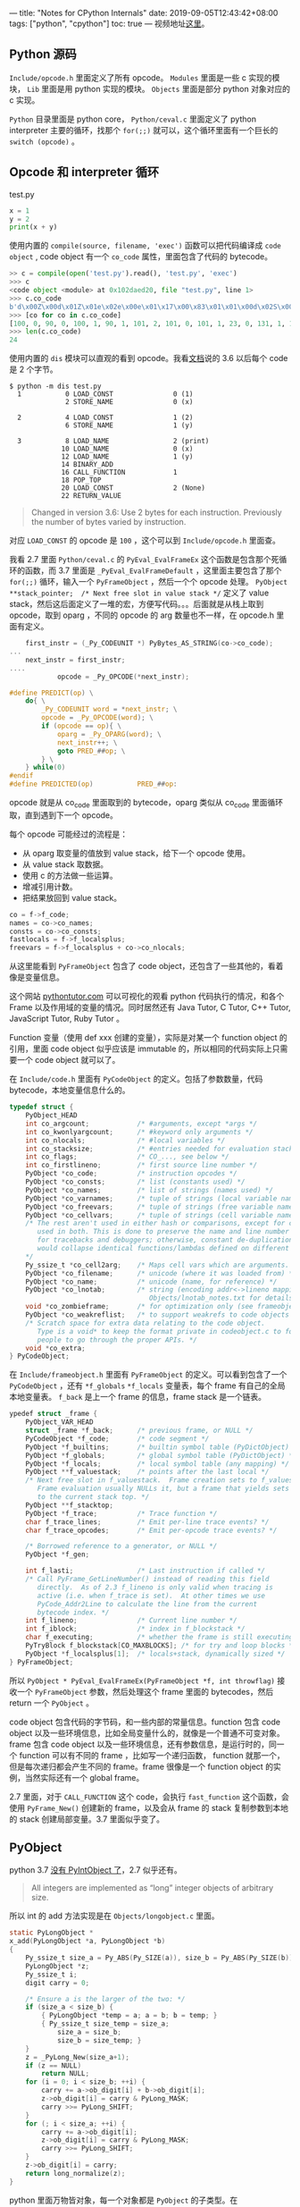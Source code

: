 ---
title: "Notes for CPython Internals"
date: 2019-09-05T12:43:42+08:00
tags: ["python", "cpython"]
toc: true
---
视频地址[[https://www.youtube.com/watch?list=PLzV58Zm8FuBL6OAv1Yu6AwXZrnsFbbR0S&index=1][这里]]。

** Python 源码

~Include/opcode.h~ 里面定义了所有 opcode。 ~Modules~ 里面是一些 c 实现的模块， ~Lib~ 里面是用 python 实现的模块。 ~Objects~ 里面是部分 python 对象对应的 c 实现。

~Python~ 目录里面是 python core， ~Python/ceval.c~ 里面定义了 python interpreter 主要的循环，找那个 ~for(;;)~ 就可以，这个循环里面有一个巨长的 ~switch (opcode)~ 。

** Opcode 和 interpreter 循环

test.py

#+begin_src python
x = 1
y = 2
print(x + y)
#+end_src

使用内置的 ~compile(source, filename, 'exec')~ 函数可以把代码编译成 ~code object~ , code object 有一个 ~co_code~ 属性，里面包含了代码的 bytecode。

#+begin_src python
>> c = compile(open('test.py').read(), 'test.py', 'exec')
>>> c
<code object <module> at 0x102daed20, file "test.py", line 1>
>>> c.co_code
b'd\x00Z\x00d\x01Z\x01e\x02e\x00e\x01\x17\x00\x83\x01\x01\x00d\x02S\x00'
>>> [co for co in c.co_code]
[100, 0, 90, 0, 100, 1, 90, 1, 101, 2, 101, 0, 101, 1, 23, 0, 131, 1, 1, 0, 100, 2, 83, 0]
>>> len(c.co_code)
24
#+end_src

使用内置的 ~dis~ 模块可以直观的看到 opcode。我看[[https://docs.python.org/3/library/dis.html][文档]]说的 3.6 以后每个 code 是 2 个字节。

#+begin_src shell
$ python -m dis test.py
  1           0 LOAD_CONST               0 (1)
              2 STORE_NAME               0 (x)

  2           4 LOAD_CONST               1 (2)
              6 STORE_NAME               1 (y)

  3           8 LOAD_NAME                2 (print)
             10 LOAD_NAME                0 (x)
             12 LOAD_NAME                1 (y)
             14 BINARY_ADD
             16 CALL_FUNCTION            1
             18 POP_TOP
             20 LOAD_CONST               2 (None)
             22 RETURN_VALUE
#+end_src

#+begin_quote
Changed in version 3.6: Use 2 bytes for each instruction. Previously the number of bytes varied by instruction.
#+end_quote

对应 ~LOAD_CONST~ 的 opcode 是 ~100~ ，这个可以到 ~Include/opcode.h~ 里面查。

我看 2.7 里面 ~Python/ceval.c~ 的 ~PyEval_EvalFrameEx~ 这个函数是包含那个死循环的函数，而 3.7 里面是 ~_PyEval_EvalFrameDefault~ ，这里面主要包含了那个 ~for(;;)~ 循环，输入一个 ~PyFrameObject~ ，然后一个个 opcode 处理。 ~PyObject **stack_pointer;  /* Next free slot in value stack */~  定义了 value stack，然后这后面定义了一堆的宏，方便写代码。。。后面就是从栈上取到 opcode，取到 oparg ，不同的 opcode 的 arg 数量也不一样，在 opcode.h 里面有定义。

#+begin_src c
    first_instr = (_Py_CODEUNIT *) PyBytes_AS_STRING(co->co_code);
...
    next_instr = first_instr;
....
            opcode = _Py_OPCODE(*next_instr);
#+end_src

#+begin_src c
#define PREDICT(op) \
    do{ \
        _Py_CODEUNIT word = *next_instr; \
        opcode = _Py_OPCODE(word); \
        if (opcode == op){ \
            oparg = _Py_OPARG(word); \
            next_instr++; \
            goto PRED_##op; \
        } \
    } while(0)
#endif
#define PREDICTED(op)           PRED_##op:
#+end_src

opcode 就是从 co_code 里面取到的 bytecode，oparg 类似从 co_code 里面循环取，直到遇到下一个 opcode。

每个 opcode 可能经过的流程是：
- 从 oparg 取变量的值放到 value stack，给下一个 opcode 使用。
- 从 value stack 取数据。
- 使用 c 的方法做一些运算。
- 增减引用计数。
- 把结果放回到 value stack。

#+begin_src c
    co = f->f_code;
    names = co->co_names;
    consts = co->co_consts;
    fastlocals = f->f_localsplus;
    freevars = f->f_localsplus + co->co_nlocals;
#+end_src

从这里能看到 ~PyFrameObject~ 包含了 code object，还包含了一些其他的，看着像是变量信息。

这个网站 [[http://www.pythontutor.com/visualize.html#code=def%2520foo%2528%2529%253A%250A%2520%2520%2520%2520x%2520%253D%25201%250A%2520%2520%2520%2520print%25281%2529%250A%2520%2520%2520%2520%250Afoo%2528%2529&cumulative=false&curInstr=4&heapPrimitives=nevernest&mode=display&origin=opt-frontend.js&py=3&rawInputLstJSON=%255B%255D&textReferences=false][pythontutor.com]] 可以可视化的观看 python 代码执行的情况，和各个 Frame 以及作用域的变量的情况。同时居然还有 Java Tutor,  C Tutor,  C++ Tutor,  JavaScript Tutor,  Ruby Tutor 。

Function 变量（使用 def xxx 创建的变量），实际是对某一个 function object 的引用，里面 code object 似乎应该是 immutable 的，所以相同的代码实际上只需要一个 code object 就可以了。

在 ~Include/code.h~ 里面有 ~PyCodeObject~ 的定义。包括了参数数量，代码 bytecode，本地变量信息什么的。

#+begin_src c
typedef struct {
    PyObject_HEAD
    int co_argcount;            /* #arguments, except *args */
    int co_kwonlyargcount;      /* #keyword only arguments */
    int co_nlocals;             /* #local variables */
    int co_stacksize;           /* #entries needed for evaluation stack */
    int co_flags;               /* CO_..., see below */
    int co_firstlineno;         /* first source line number */
    PyObject *co_code;          /* instruction opcodes */
    PyObject *co_consts;        /* list (constants used) */
    PyObject *co_names;         /* list of strings (names used) */
    PyObject *co_varnames;      /* tuple of strings (local variable names) */
    PyObject *co_freevars;      /* tuple of strings (free variable names) */
    PyObject *co_cellvars;      /* tuple of strings (cell variable names) */
    /* The rest aren't used in either hash or comparisons, except for co_name,
       used in both. This is done to preserve the name and line number
       for tracebacks and debuggers; otherwise, constant de-duplication
       would collapse identical functions/lambdas defined on different lines.
    */
    Py_ssize_t *co_cell2arg;    /* Maps cell vars which are arguments. */
    PyObject *co_filename;      /* unicode (where it was loaded from) */
    PyObject *co_name;          /* unicode (name, for reference) */
    PyObject *co_lnotab;        /* string (encoding addr<->lineno mapping) See
                                   Objects/lnotab_notes.txt for details. */
    void *co_zombieframe;       /* for optimization only (see frameobject.c) */
    PyObject *co_weakreflist;   /* to support weakrefs to code objects */
    /* Scratch space for extra data relating to the code object.
       Type is a void* to keep the format private in codeobject.c to force
       people to go through the proper APIs. */
    void *co_extra;
} PyCodeObject;
#+end_src

在 ~Include/frameobject.h~ 里面有 ~PyFrameObject~ 的定义。可以看到包含了一个 ~PyCodeObject~ ，还有 ~*f_globals~ ~*f_locals~ 变量表，每个 frame 有自己的全局本地变量表。 ~f_back~ 是上一个 frame 的信息，frame stack 是一个链表。

#+begin_src c
ypedef struct _frame {
    PyObject_VAR_HEAD
    struct _frame *f_back;      /* previous frame, or NULL */
    PyCodeObject *f_code;       /* code segment */
    PyObject *f_builtins;       /* builtin symbol table (PyDictObject) */
    PyObject *f_globals;        /* global symbol table (PyDictObject) */
    PyObject *f_locals;         /* local symbol table (any mapping) */
    PyObject **f_valuestack;    /* points after the last local */
    /* Next free slot in f_valuestack.  Frame creation sets to f_valuestack.
       Frame evaluation usually NULLs it, but a frame that yields sets it
       to the current stack top. */
    PyObject **f_stacktop;
    PyObject *f_trace;          /* Trace function */
    char f_trace_lines;         /* Emit per-line trace events? */
    char f_trace_opcodes;       /* Emit per-opcode trace events? */

    /* Borrowed reference to a generator, or NULL */
    PyObject *f_gen;

    int f_lasti;                /* Last instruction if called */
    /* Call PyFrame_GetLineNumber() instead of reading this field
       directly.  As of 2.3 f_lineno is only valid when tracing is
       active (i.e. when f_trace is set).  At other times we use
       PyCode_Addr2Line to calculate the line from the current
       bytecode index. */
    int f_lineno;               /* Current line number */
    int f_iblock;               /* index in f_blockstack */
    char f_executing;           /* whether the frame is still executing */
    PyTryBlock f_blockstack[CO_MAXBLOCKS]; /* for try and loop blocks */
    PyObject *f_localsplus[1];  /* locals+stack, dynamically sized */
} PyFrameObject;
#+end_src

所以 ~PyObject * PyEval_EvalFrameEx(PyFrameObject *f, int throwflag)~ 接收一个 ~PyFrameObject~ 参数，然后处理这个 frame 里面的 bytecodes，然后 return 一个 ~PyObject~ 。

code object 包含代码的字节码，和一些内部的常量信息。function 包含 code object 以及一些环境信息，比如全局变量什么的，就像是一个普通不可变对象。 frame 包含 code object 以及一些环境信息，还有参数信息，是运行时的，同一个 function 可以有不同的 frame ，比如写一个递归函数， function 就那一个，但是每次递归都会产生不同的 frame。frame 很像是一个 function object 的实例，当然实际还有一个 global frame。

2.7 里面，对于 ~CALL_FUNCTION~ 这个 code，会执行 ~fast_function~ 这个函数，会使用 ~PyFrame_New()~ 创建新的 frame，以及会从 frame 的 stack 复制参数到本地的 stack 创建局部变量。3.7 里面似乎变了。

** PyObject 

python 3.7 [[https://docs.python.org/3/c-api/long.html][没有 PyIntObject 了]]，2.7 似乎还有。

#+begin_quote
All integers are implemented as “long” integer objects of arbitrary size.
#+end_quote

所以 int 的 add 方法实现是在 ~Objects/longobject.c~ 里面。

#+begin_src c
static PyLongObject *
x_add(PyLongObject *a, PyLongObject *b)
{
    Py_ssize_t size_a = Py_ABS(Py_SIZE(a)), size_b = Py_ABS(Py_SIZE(b));
    PyLongObject *z;
    Py_ssize_t i;
    digit carry = 0;

    /* Ensure a is the larger of the two: */
    if (size_a < size_b) {
        { PyLongObject *temp = a; a = b; b = temp; }
        { Py_ssize_t size_temp = size_a;
            size_a = size_b;
            size_b = size_temp; }
    }
    z = _PyLong_New(size_a+1);
    if (z == NULL)
        return NULL;
    for (i = 0; i < size_b; ++i) {
        carry += a->ob_digit[i] + b->ob_digit[i];
        z->ob_digit[i] = carry & PyLong_MASK;
        carry >>= PyLong_SHIFT;
    }
    for (; i < size_a; ++i) {
        carry += a->ob_digit[i];
        z->ob_digit[i] = carry & PyLong_MASK;
        carry >>= PyLong_SHIFT;
    }
    z->ob_digit[i] = carry;
    return long_normalize(z);
}
#+end_src

python 里面万物皆对象，每一个对象都是 ~PyObject~ 的子类型。在 ~Include/object.h~ 里面有 ~PyObject~ 和 ~PyVarObject~ 的定义。每个 ~PyObject~ 都有一个 refcnt 和 type ，不同的 type 还会有不同的扩展字段。

#+begin_src c
#define _PyObject_HEAD_EXTRA
typedef struct _object {
    _PyObject_HEAD_EXTRA
    Py_ssize_t ob_refcnt;
    struct _typeobject *ob_type;
} PyObject;

typedef struct {
    PyObject ob_base;
    Py_ssize_t ob_size; /* Number of items in variable part */
} PyVarObject;
#+end_src

这个文件前面部分有一些注释，可以一看。每个对象都有一个引用计数字段和 type 字段。引用计数给垃圾回收用的。type 字段定义这具体是个什么类型的数据。对象一旦创建地址和大小就不会变了，这样就让引用一个对象变得简单了，因为不需要因为对象大小改变而需要挪动地方改变地址，这样也不用需要更新所有引用这个地址的变量的引用地址。

#+begin_quote
An object has a 'reference count' that is increased or decreased when a
pointer to the object is copied or deleted; when the reference count
reaches zero there are no references to the object left and it can be
removed from the heap.

An object has a 'type' that determines what it represents and what kind
of data it contains.  An object's type is fixed when it is created.
Types themselves are represented as objects; an object contains a
pointer to the corresponding type object.  The type itself has a type
pointer pointing to the object representing the type 'type', which
contains a pointer to itself!).

Objects do not float around in memory; once allocated an object keeps
the same size and address.  Objects that must hold variable-size data
can contain pointers to variable-size parts of the object.  Not all
objects of the same type have the same size; but the size cannot change
after allocation.  (These restrictions are made so a reference to an
object can be simply a pointer -- moving an object would require
updating all the pointers, and changing an object's size would require
moving it if there was another object right next to it.)

Objects are always accessed through pointers of the type 'PyObject *'.
The type 'PyObject' is a structure that only contains the reference count
and the type pointer.  The actual memory allocated for an object
contains other data that can only be accessed after casting the pointer
to a pointer to a longer structure type.  This longer type must start
with the reference count and type fields; the macro PyObject_HEAD should be
used for this (to accommodate for future changes).  The implementation
of a particular object type can cast the object pointer to the proper
type and back.

A standard interface exists for objects that contain an array of items
whose size is determined when the object is allocated.
#+end_quote

在 ~Include/longobject.h~ 和 ~Include/longintrepr.h~ 里面定义了 ~PyLongObject~ ，在 ~PyObject~ 多了一个 size 和一个 value 字段。

#+begin_src c
#define PyObject_VAR_HEAD      PyVarObject ob_base;

struct _longobject {
    PyObject_VAR_HEAD
    digit ob_digit[1];
};

typedef struct _longobject PyLongObject; /* Revealed in longintrepr.h */
#+end_src

2.7 里面有 ~PyStringObject~ ，但是 3.7 里面没有了，后面都是基于 3.7 的代码的。

我猜是使用 ~PyUnicodeObject~ 的。 ~PyASCIIObject~ 有一些字段（内容比较长，下面有删节），有一个 ~interned~ 表示这个是不是内部提前缓存了，比如常用的字串 'hello' 这个对象会提前生成好。

#+begin_src c
typedef struct {
    PyObject_HEAD
    Py_ssize_t length;          /* Number of code points in the string */
    Py_hash_t hash;             /* Hash value; -1 if not set */
    struct {
        /*
           SSTATE_NOT_INTERNED (0)
           SSTATE_INTERNED_MORTAL (1)
           SSTATE_INTERNED_IMMORTAL (2)

           If interned != SSTATE_NOT_INTERNED, the two references from the
           dictionary to this object are *not* counted in ob_refcnt.
         */
        unsigned int interned:2;
       /* Character size:

           - PyUnicode_WCHAR_KIND (0):
           - PyUnicode_1BYTE_KIND (1):
           - PyUnicode_2BYTE_KIND (2):
           - PyUnicode_4BYTE_KIND (4):
        */
        unsigned int kind:3;
        unsigned int compact:1;
        unsigned int ascii:1;
        unsigned int ready:1;
        unsigned int :24;
   } state;
    wchar_t *wstr;              /* wchar_t representation (null-terminated) */
} PyASCIIObject;
        
/* Non-ASCII strings allocated through PyUnicode_New use the
   PyCompactUnicodeObject structure. state.compact is set, and the data
   immediately follow the structure. */
typedef struct {
    PyASCIIObject _base;
    Py_ssize_t utf8_length;     /* Number of bytes in utf8, excluding the
                                 * terminating \0. */
    char *utf8;                 /* UTF-8 representation (null-terminated) */
    Py_ssize_t wstr_length;     /* Number of code points in wstr, possible
                                 * surrogates count as two code points. */
} PyCompactUnicodeObject;

/* Strings allocated through PyUnicode_FromUnicode(NULL, len) use the
   PyUnicodeObject structure. The actual string data is initially in the wstr
   block, and copied into the data block using _PyUnicode_Ready. */
typedef struct {
    PyCompactUnicodeObject _base;
    union {
        void *any;
        Py_UCS1 *latin1;
        Py_UCS2 *ucs2;
        Py_UCS4 *ucs4;
    } data;                     /* Canonical, smallest-form Unicode buffer */
} PyUnicodeObject;
#+end_src

#+begin_src python
>>> a='hello'
>>> b='hello'
>>> a is b
True
>>> id(a)
4439401168
>>> id(b)
4439401168
#+end_src

对于字符串 ~==~ 操作， ~COMPARE_OP~ 从 ~Python/ceval.c~ 里面，然后调用 ~cmp_outcome~ 然后调用 ~Objects/object.c~ 里面的 ~PyObject_RichCompare -> do_richcompare~ 。然后会调用 ~v->ob_type->tp_richcompare~ ，然后会到 ~Objects/unicodeobject.c~ 里面的 ~PyUnicode_RichCompare~ 

#+begin_src c
        TARGET(COMPARE_OP) {
            PyObject *right = POP();
            PyObject *left = TOP();
            PyObject *res = cmp_outcome(oparg, left, right);
            Py_DECREF(left);
            Py_DECREF(right);
            SET_TOP(res);
            if (res == NULL)
                goto error;
            PREDICT(POP_JUMP_IF_FALSE);
            PREDICT(POP_JUMP_IF_TRUE);
            DISPATCH();
        }
#+end_src

会先比较地址，然后使用 ~unicode_compare_eq~ 这个会先比较长度，如果长度一样，继续使用 ~PyUnicode_KIND~ 比较下 ~kind~ ， kind 可以看前面 struct 里面定义的， 然后会使用 ~memcmp~ 。

#+begin_src c
PyObject *
PyUnicode_RichCompare(PyObject *left, PyObject *right, int op)
{
    int result;

    if (!PyUnicode_Check(left) || !PyUnicode_Check(right))
        Py_RETURN_NOTIMPLEMENTED;

    if (PyUnicode_READY(left) == -1 ||
        PyUnicode_READY(right) == -1)
        return NULL;

    if (left == right) {
        switch (op) {
        case Py_EQ:
        case Py_LE:
        case Py_GE:
            /* a string is equal to itself */
            Py_RETURN_TRUE;
        case Py_NE:
        case Py_LT:
        case Py_GT:
            Py_RETURN_FALSE;
        default:
            PyErr_BadArgument();
            return NULL;
        }
    }
    else if (op == Py_EQ || op == Py_NE) {
        result = unicode_compare_eq(left, right);
        result ^= (op == Py_NE);
        return PyBool_FromLong(result);
    }
    else {
        result = unicode_compare(left, right);
        Py_RETURN_RICHCOMPARE(result, 0, op);
    }
}
#+end_src

对于 code object 也有一个 ~code_richcompare~ ，会逐个比较 name, argcount, locales, constants 等等。

** Code Object, Function Object, closures

~PyFunctionObject~ 定义在 ~Include/funcobject.h~ 里面。 code 是一个 code object，globals 是全局变量，defaults 是默认参数。

#+begin_src c
typedef struct {
    PyObject_HEAD
    PyObject *func_code;        /* A code object, the __code__ attribute */
    PyObject *func_globals;     /* A dictionary (other mappings won't do) */
    PyObject *func_defaults;    /* NULL or a tuple */
    PyObject *func_kwdefaults;  /* NULL or a dict */
    PyObject *func_closure;     /* NULL or a tuple of cell objects */
    PyObject *func_doc;         /* The __doc__ attribute, can be anything */
    PyObject *func_name;        /* The __name__ attribute, a string object */
    PyObject *func_dict;        /* The __dict__ attribute, a dict or NULL */
    PyObject *func_weakreflist; /* List of weak references */
    PyObject *func_module;      /* The __module__ attribute, can be anything */
    PyObject *func_annotations; /* Annotations, a dict or NULL */
    PyObject *func_qualname;    /* The qualified name */

    /* Invariant:
     *     func_closure contains the bindings for func_code->co_freevars, so
     *     PyTuple_Size(func_closure) == PyCode_GetNumFree(func_code)
     *     (func_closure may be NULL if PyCode_GetNumFree(func_code) == 0).
     */
} PyFunctionObject;
#+end_src

使用 ~PyFunction_New~ 创建 ~PyFunctionObject~ ，可以看到输入是 code object 和 global 环境。

#+begin_src c
PyObject * PyFunction_New(PyObject *code, PyObject *globals)
#+end_src

对 function object 的一些属性的定义，有的是只读的，有的可以修改。

#+begin_src c
static PyMemberDef func_memberlist[] = {
    {"__closure__",   T_OBJECT,     OFF(func_closure),
     RESTRICTED|READONLY},
    {"__doc__",       T_OBJECT,     OFF(func_doc), PY_WRITE_RESTRICTED},
    {"__globals__",   T_OBJECT,     OFF(func_globals),
     RESTRICTED|READONLY},
    {"__module__",    T_OBJECT,     OFF(func_module), PY_WRITE_RESTRICTED},
    {NULL}  /* Sentinel */
};

static PyGetSetDef func_getsetlist[] = {
    {"__code__", (getter)func_get_code, (setter)func_set_code},
    {"__defaults__", (getter)func_get_defaults,
     (setter)func_set_defaults},
    {"__kwdefaults__", (getter)func_get_kwdefaults,
     (setter)func_set_kwdefaults},
    {"__annotations__", (getter)func_get_annotations,
     (setter)func_set_annotations},
    {"__dict__", PyObject_GenericGetDict, PyObject_GenericSetDict},
    {"__name__", (getter)func_get_name, (setter)func_set_name},
    {"__qualname__", (getter)func_get_qualname, (setter)func_set_qualname},
    {NULL} /* Sentinel */
};
#+end_src

~tp_call~ 是函数被 call 的时候调用的，对应的是 ~function_call~ 这个方法，这里面会继续调用 ~Objects/call.c~ 里面的  ~_PyFunction_FastCallDict~ 继续调用 ~Python/ceval.c~ 的 ~_PyEval_EvalCodeWithName -> PyEval_EvalFrameEx~ ，最终回到了 ~PyEval_EvalFrameEx~ 这个调用。

#+begin_src c
function_call(PyObject *func, PyObject *args, PyObject *kwargs)
#+end_src

test.py 如下

#+begin_src python
x = 50

def foo(x):
    def bar(y):
        return x + y
    return bar

b1 = foo(10)
b2 = foo(20)
#+end_src

[[http://www.pythontutor.com/visualize.html#code=x%2520%253D%252050%250A%250Adef%2520foo%2528x%2529%253A%250A%2520%2520%2520%2520def%2520bar%2528y%2529%253A%250A%2520%2520%2520%2520%2520%2520%2520%2520return%2520x%2520%252B%2520y%250A%2520%2520%2520%2520return%2520bar%250A%250Ab1%2520%253D%2520foo%252810%2529%250Ab2%2520%253D%2520foo%252820%2529&cumulative=false&curInstr=10&heapPrimitives=nevernest&mode=display&origin=opt-frontend.js&py=3&rawInputLstJSON=%255B%255D&textReferences=false][可视化]]，可以看到每次函数调用都会创建一个 frame，并且 closure 因为引用了外函数的局部变量，会导致外部函数不能回收（灰色的部分）。

#+begin_src python
>>> import test
>>> import dis
>>> dis.dis(test)
Disassembly of b1:
  5           0 LOAD_DEREF               0 (x)
              2 LOAD_FAST                0 (y)
              4 BINARY_ADD
              6 RETURN_VALUE

Disassembly of b2:
  5           0 LOAD_DEREF               0 (x)
              2 LOAD_FAST                0 (y)
              4 BINARY_ADD
              6 RETURN_VALUE

Disassembly of foo:
  4           0 LOAD_CLOSURE             0 (x)
              2 BUILD_TUPLE              1
              4 LOAD_CONST               1 (<code object bar at 0x10eae4420, file "/Users/wd/t/test.py", line 4>)
              6 LOAD_CONST               2 ('foo.<locals>.bar')
              8 MAKE_FUNCTION            8
             10 STORE_FAST               1 (bar)

  6          12 LOAD_FAST                1 (bar)
             14 RETURN_VALUE

Disassembly of <code object bar at 0x10eae4420, file "/Users/wd/t/test.py", line 4>:
  5           0 LOAD_DEREF               0 (x)
              2 LOAD_FAST                0 (y)
              4 BINARY_ADD
              6 RETURN_VALUE

>>> test.b1
<function foo.<locals>.bar at 0x10eb1c378>
>>> test.b2
<function foo.<locals>.bar at 0x10eb1c400>
>>> test.b1 == test.b2
False
>>> test.b1.__code__
<code object bar at 0x10eae4420, file "/Users/wd/t/test.py", line 4>
>>> test.b1.__code__ == test.b2.__code__
True
>>> test.b1.__code__ is test.b2.__code__
True
>>> test.b1.__closure__[0].cell_contents
10
>>> test.b2.__closure__[0].cell_contents
20
>>> test.b1.__code__.co_freevars
('x',)
#+end_src

code 里面包含 x 这个 freevar，参考前面 PyFunctionObject 的定义，里面有一段 ~func_closure contains the bindings for func_code->co_freevars~ 。

上面这个例子里面，x 是通过 ~LOAD_DEREF~ 里面调用 ~PyCell_GET~ 取到的，是从那个 cell 里面取到的。感觉似乎是意思是说，普通 function 和 closure 的区别是 closure 包含了一个 ~__closure__~ 属性里面包含了对变量的引用。

** Iterators

#+begin_src python
>>> a = [1,2,3]
>>> a
[1, 2, 3]
>>> i = a.__iter__()
>>> i
<list_iterator object at 0x10819a0b8>
>>> j = a.__iter__()
>>> j
<list_iterator object at 0x10819a1d0>
#+end_src

i 和 j 分别是不同的 iterator object。下面是 test.py

#+begin_src python
a = ['a', 'b', 'c']
for e in a:
    print(e)
#+end_src

这个是字节码，GET_ITER 生成一个 iterator object，这个会调用 ~Objects/abstract.c~ 里面的 ~PyObject_GetIter~ 。

#+begin_src
  1           0 LOAD_CONST               0 ('a')
              2 LOAD_CONST               1 ('b')
              4 LOAD_CONST               2 ('c')
              6 BUILD_LIST               3
              8 STORE_NAME               0 (a)

  2          10 SETUP_LOOP              20 (to 32)
             12 LOAD_NAME                0 (a)
             14 GET_ITER
        >>   16 FOR_ITER                12 (to 30)
             18 STORE_NAME               1 (e)

  3          20 LOAD_NAME                2 (print)
             22 LOAD_NAME                1 (e)
             24 CALL_FUNCTION            1
             26 POP_TOP
             28 JUMP_ABSOLUTE           16
        >>   30 POP_BLOCK
        >>   32 LOAD_CONST               3 (None)
             34 RETURN_VALUE
#+end_src

首先会看看是不是有 ~tp_iter~ 定义，内置的 sequance 对象没有，然后会使用 ~PySeqIter_New~ 生成 sequance object.

#+begin_src c
PyObject *
PyObject_GetIter(PyObject *o)
{
    PyTypeObject *t = o->ob_type;
    getiterfunc f;

    f = t->tp_iter;
    if (f == NULL) {
        if (PySequence_Check(o))
            return PySeqIter_New(o);
        return type_error("'%.200s' object is not iterable", o);
    }
    else {
        PyObject *res = (*f)(o);
        if (res != NULL && !PyIter_Check(res)) {
            PyErr_Format(PyExc_TypeError,
                         "iter() returned non-iterator "
                         "of type '%.100s'",
                         res->ob_type->tp_name);
            Py_DECREF(res);
            res = NULL;
        }
        return res;
    }
}
#+end_src

这个 object 里面，it_index 初始化的时候指向了 0 ，it_seq 指向那个输入的 seq。

#+begin_src c
typedef struct {
    PyObject_HEAD
    Py_ssize_t it_index;
    PyObject *it_seq; /* Set to NULL when iterator is exhausted */
} seqiterobject;

PyObject *
PySeqIter_New(PyObject *seq)
{
    seqiterobject *it;

    if (!PySequence_Check(seq)) {
        PyErr_BadInternalCall();
        return NULL;
    }
    it = PyObject_GC_New(seqiterobject, &PySeqIter_Type);
    if (it == NULL)
        return NULL;
    it->it_index = 0;
    Py_INCREF(seq);
    it->it_seq = seq;
    _PyObject_GC_TRACK(it);
    return (PyObject *)it;
}
#+end_src

迭代的时候，主要调用的是 ~FOR_ITER~ ，会调用 ~tp_iternext~ ，对于列表来说是 ~Objects/iterobject.c~ 里面的 ~iter_iternext~ 方法。里面主要就是 ~PySequence_GetItem(seq, it->it_index)~ 会根据 index 获取元素，成功之后还会自增 index。如果 result 是 NULL 会把 it_seq 设置为 NULL，然后返回一个 NULL。 ~FOR_ITER~ 遇到 NULL 会根据代码有无 try except 决定是抛异常还是到 expect 处理。

#+begin_src c
tatic PyObject *
iter_iternext(PyObject *iterator)
{
    seqiterobject *it;
    PyObject *seq;
    PyObject *result;

    assert(PySeqIter_Check(iterator));
    it = (seqiterobject *)iterator;
    seq = it->it_seq;
    if (seq == NULL)
        return NULL;
    if (it->it_index == PY_SSIZE_T_MAX) {
        PyErr_SetString(PyExc_OverflowError,
                        "iter index too large");
        return NULL;
    }

    result = PySequence_GetItem(seq, it->it_index);
    if (result != NULL) {
        it->it_index++;
        return result;
    }
    if (PyErr_ExceptionMatches(PyExc_IndexError) ||
        PyErr_ExceptionMatches(PyExc_StopIteration))
    {
        PyErr_Clear();
        it->it_seq = NULL;
        Py_DECREF(seq);
    }
    return NULL;
}
#+end_src

如果是自己实现一个可迭代的对象，需要实现 ~__iter__~  方法，提供一个返回 iter object 的方法，返回的这个 object 需要有 ~__next__~ 方法（python2 是 ~next~ 方法）。还需要注意适当的时候抛出 ~StopIteration~ 异常。

#+begin_src python
class Counter(object):
    def __init__(self, low, high):
        self.cur = low
        self.high = high

    def __iter__(self):
        return self

    def __next__(self):
        if self.cur > self.high:
            raise StopIteration
        else:
            self.cur += 1
            return self.cur - 1

      
#+end_src

主要的字节码如下，类似内置的支持迭代的对象，也会有 GET_ITER 和 FOR_ITER ，还内置的并没有区别。

#+begin_src
  1           0 LOAD_BUILD_CLASS
              2 LOAD_CONST               0 (<code object Counter at 0x108e494b0, file "test.py", line 1>)
              4 LOAD_CONST               1 ('Counter')
              6 MAKE_FUNCTION            0
              8 LOAD_CONST               1 ('Counter')
             10 LOAD_NAME                0 (object)
             12 CALL_FUNCTION            3
             14 STORE_NAME               1 (Counter)

 16          16 LOAD_NAME                1 (Counter)
             18 LOAD_CONST               2 (3)
             20 LOAD_CONST               3 (6)
             22 CALL_FUNCTION            2
             24 STORE_NAME               2 (a)

 17          26 SETUP_LOOP              20 (to 48)
             28 LOAD_NAME                2 (a)
             30 GET_ITER
        >>   32 FOR_ITER                12 (to 46)
             34 STORE_NAME               3 (elt)

 18          36 LOAD_NAME                4 (print)
             38 LOAD_NAME                3 (elt)
             40 CALL_FUNCTION            1
             42 POP_TOP
             44 JUMP_ABSOLUTE           32
        >>   46 POP_BLOCK
        >>   48 LOAD_CONST               4 (None)
             50 RETURN_VALUE
#+end_src

** User-defined classes and objects

python 对象的属性是存在一个字典里面，所以可以方便的任意增减。

#+begin_src python
>>> from test import Counter
>>> a  = Counter(1,3)
>>> a
<Counter object at 0x10d7fa0b8>
>>> a.__dict__
{'cur': 1, 'high': 3}
>>> a.ff = 3
>>> a.__dict__
{'cur': 1, 'high': 3, 'ff': 3}
>>> del a.ff
>>> a.__dict__
{'cur': 1, 'high': 3}
#+end_src

创建对象的时候是使用 ~LOAD_BUILD_CLASS~ 。

#+begin_quote
Pushes builtins.__build_class__() onto the stack. It is later called by CALL_FUNCTION to construct a class.
#+end_quote

然后 python 3 没有 ~PyClassObject~ 了，迁移到了 ~PyTypeObject~ ，在 ~Objects/object.h~ 里面定义。下面两个是 ~PyMethodObject~ 和 ~PyInstanceMethodObject~ 。类实例化的时候，会调用 ~tp_new -> method_new -> PyMethod_New~ ，然后会返回一个 ~PyMethodObject~ 。这样对应的还有一套 ~tp_new -> instancemethod_new -> PyInstanceMethod_New~ ，返回的是 ~PyInstanceMethodObject~ 。

#+begin_src c
typedef struct {
    PyObject_HEAD
    PyObject *im_func;   /* The callable object implementing the method */
    PyObject *im_self;   /* The instance it is bound to */
    PyObject *im_weakreflist; /* List of weak references */
} PyMethodObject;

typedef struct {
    PyObject_HEAD
    PyObject *func;
} PyInstanceMethodObject;
#+end_src

这两个的区别代码里面有简单的写了一句，还不是特别清楚是什么具体区别，看着感觉像是实例方法和类方法的区别。 ~PyMethod_New~ 返回的是一个带了 self, weakreflist 这些内容的对象。 ~PyInstanceMethod_New~ 只是返回了一个方法。

#+begin_src c
/* Method objects are used for bound instance methods returned by
   instancename.methodname. ClassName.methodname returns an ordinary
   function.
 */
PyObject *
PyMethod_New(PyObject *func, PyObject *self)


// instance method
PyInstanceMethod_New(PyObject *func) {
#+end_src

给前面的 Counter 加一个 ~test~ 方法，看下面的 bound method 和 unbound method 应该就是上面的 PyMethod 和 PyInstancemethod 的区别吧。

#+begin_src python
>>> from test import Counter
>>> Counter
<class 'test.Counter'>
>>> dir(Counter)
['__class__', '__delattr__', '__dict__', '__dir__', '__doc__', '__eq__', '__format__', '__ge__', '__getattribute__', '__gt__', '__hash__', '__init__', '__init_subclass__', '__iter__', '__le__', '__lt__', '__module__', '__ne__', '__new__', '__next__', '__reduce__', '__reduce_ex__', '__repr__', '__setattr__', '__sizeof__', '__str__', '__subclasshook__', '__weakref__']
>>> Counter.__dict__
mappingproxy({'__module__': 'test', '__init__': <function Counter.__init__ at 0x102043378>, '__iter__': <function Counter.__iter__ at 0x102043400>, '__next__': <function Counter.__next__ at 0x102043488>, '__dict__': <attribute '__dict__' of 'Counter' objects>, '__weakref__': <attribute '__weakref__' of 'Counter' objects>, '__doc__': None})
>>>
>>>
>>>
>>> counter = Counter(1,3)
>>> counter.__dict__
{'cur': 1, 'high': 3}
>>> dir(counter)
['__class__', '__delattr__', '__dict__', '__dir__', '__doc__', '__eq__', '__format__', '__ge__', '__getattribute__', '__gt__', '__hash__', '__init__', '__init_subclass__', '__iter__', '__le__', '__lt__', '__module__', '__ne__', '__new__', '__next__', '__reduce__', '__reduce_ex__', '__repr__', '__setattr__', '__sizeof__', '__str__', '__subclasshook__', '__weakref__', 'cur', 'high']
>>>
>>>
>>>
>>> Counter.test
<function Counter.test at 0x10bbc7488>
>>> counter.test
<bound method Counter.test of <test.Counter object at 0x10bbc30f0>>
#+end_src

** Generators

Python3 文档关于 interator 的说明，主要是 ~__next__()~ 和 ~__iter__()~ 方法，前面那个例子里面有。

#+begin_quote
An object representing a stream of data. Repeated calls to the iterator’s __next__() method (or passing it to the built-in function next()) return successive items in the stream. When no more data are available a StopIteration exception is raised instead. At this point, the iterator object is exhausted and any further calls to its __next__() method just raise StopIteration again. Iterators are required to have an __iter__() method that returns the iterator object itself so every iterator is also iterable and may be used in most places where other iterables are accepted. One notable exception is code which attempts multiple iteration passes. A container object (such as a list) produces a fresh new iterator each time you pass it to the iter() function or use it in a for loop. Attempting this with an iterator will just return the same exhausted iterator object used in the previous iteration pass, making it appear like an empty container.
#+end_quote


Generator 的说明，主要是使用 yield 返回一系列数据。

#+begin_quote
A function which returns a generator iterator. It looks like a normal function except that it contains yield expressions for producing a series of values usable in a for-loop or that can be retrieved one at a time with the next() function.

Usually refers to a generator function, but may refer to a generator iterator in some contexts. In cases where the intended meaning isn’t clear, using the full terms avoids ambiguity.
#+end_quote

test.py 如下，这个也一样可以实现类似前面 Counter 类的功能。使用了生成器。

#+begin_src python
def counter(low, high):
    cur = low
    while cur < high:
        yield cur
        cur += 1

c = counter(3, 5)
for elt in c:
    print(elt)
#+end_src

这个是 counter 方法的字节码。 ~YIELD_VALUE~ 是核心。

#+begin_src python
Disassembly of <code object counter at 0x10c778c90, file "test.py", line 1>:
  2           0 LOAD_FAST                0 (low)
              2 STORE_FAST               2 (cur)

  3           4 SETUP_LOOP              26 (to 32)
        >>    6 LOAD_FAST                2 (cur)
              8 LOAD_FAST                1 (high)
             10 COMPARE_OP               0 (<)
             12 POP_JUMP_IF_FALSE       30

  4          14 LOAD_FAST                2 (cur)
             16 YIELD_VALUE
             18 POP_TOP

  5          20 LOAD_FAST                2 (cur)
             22 LOAD_CONST               1 (1)
             24 INPLACE_ADD
             26 STORE_FAST               2 (cur)
             28 JUMP_ABSOLUTE            6
        >>   30 POP_BLOCK
        >>   32 LOAD_CONST               0 (None)
             34 RETURN_VALUE
#+end_src

~PyGenObject~ 的定义在 ~Include/genobject.h~ 里面。可以看到这个对象包含了自己的 ~_frame~ ，因为每次调用需要考虑到上次调用的时候 frame 包含的变量信息。 ~_code~ 是对应的 code object。

#+begin_src c
#define _PyGenObject_HEAD(prefix)                                           \
    PyObject_HEAD                                                           \
    /* Note: gi_frame can be NULL if the generator is "finished" */         \
    struct _frame *prefix##_frame;                                          \
    /* True if generator is being executed. */                              \
    char prefix##_running;                                                  \
    /* The code object backing the generator */                             \
    PyObject *prefix##_code;                                                \
    /* List of weak reference. */                                           \
    PyObject *prefix##_weakreflist;                                         \
    /* Name of the generator. */                                            \
    PyObject *prefix##_name;                                                \
    /* Qualified name of the generator. */                                  \
    PyObject *prefix##_qualname;                                            \
    _PyErr_StackItem prefix##_exc_state;

typedef struct {
    /* The gi_ prefix is intended to remind of generator-iterator. */
    _PyGenObject_HEAD(gi)
} PyGenObject;
#+end_src

通过 tp_iter 获取 inter 的时候，会通过 ~PyObject_SelfIter~ 返回 object 自己。 ~tp_iternext~ 会调用 ~gen_iternext -> gen_send_ex~ 实际就是调用 send 方法。send 方法接受 args 参数，会作为 yield 语句的返回值。下面代码，执行前会设置 running 为 1，然后在 frame f 上面执行代码，执行完毕之后，设置 running 为 0。

#+begin_src c
gen_send_ex(PyGenObject *gen, PyObject *arg, int exc, int closing) {
.....
    gen->gi_running = 1;
    gen->gi_exc_state.previous_item = tstate->exc_info;
    tstate->exc_info = &gen->gi_exc_state;
    result = PyEval_EvalFrameEx(f, exc);
    tstate->exc_info = gen->gi_exc_state.previous_item;
    gen->gi_exc_state.previous_item = NULL;
    gen->gi_running = 0;
....
}
#+end_src


